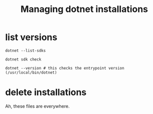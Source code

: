 #+TITLE: Managing dotnet installations

* list versions

#+begin_src shell
  dotnet --list-sdks
#+end_src

#+begin_src shell
  dotnet sdk check
#+end_src

#+begin_src shell
  dotnet --version # this checks the entrypoint version (/usr/local/bin/dotnet)
#+end_src

* delete installations

Ah, these files are everywhere.
